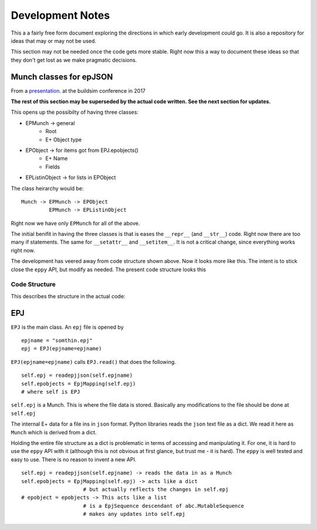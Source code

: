 =================
Development Notes
=================

This a a fairly free form document exploring the directions in which early development could go. It is also a repository for ideas that may or may not be used.  

This section may not be needed once the code gets more stable. Right now this a way to document these ideas so that they don't get lost as we make pragmatic decisions.

Munch classes for epJSON
------------------------


From a `presentation <http://web.eecs.utk.edu/~jnew1/presentations/2017_IBPSA_JSON.pdf>`_. at the buildsim conference in 2017 

.. image:: ./images/developmentnotes/epJSON_structure.png

**The rest of this section may be superseded by the actual code written. See the next section for updates.**

This opens up the possibilty of having three classes:

- EPMunch -> general
    - Root
    - E+ Object type
- EPObject -> for items got from EPJ.epobjects()
    - E+ Name
    - Fields
- EPListinObject -> for lists in EPObject

The class heirarchy would be::

    Munch -> EPMunch -> EPObject
             EPMunch -> EPListinObject

Right now we have only ``EPMunch`` for all of the above.

The initial benifit in having the three classes is that is eases the ``__repr__`` (and ``__str__``) code. Right now there are too many if statements. The same for ``__setattr__`` and ``__setitem__``. It is not a critical change, since everything works right now.

The development has veered away from code structure shown above. Now it looks more like this. The intent is to stick close the ``eppy`` API, but modify as needed. The present code structure looks this


Code Structure
==============

This describes the structure in the actual code:

EPJ
---

``EPJ``  is the main class. An ``epj`` file is opened by

::

    epjname = "somthin.epj"
    epj = EPJ(epjname=epjname)

``EPJ(epjname=epjname)`` calls ``EPJ.read()`` that does the following. 

::

    self.epj = readepjjson(self.epjname) 
    self.epobjects = EpjMapping(self.epj)
    # where self is EPJ
    
``self.epj`` is a Munch. This is where the file data is stored. Basically any modifications to the file should be done at ``self.epj``

The internal E+ data for a file ins in ``json`` format. Python libraries reads the ``json`` text file as a dict. We read it here as ``Munch`` which is derived from a dict. 

Holding the entire file structure as a dict is problematic in terms of accessing and manipulating it. For one, it is hard to use the ``eppy`` API with it (although this is not obvious at first glance, but trust me - it is hard). The ``eppy`` is well tested and easy to use. There is no reason to invent a new API.

::

    self.epj = readepjjson(self.epjname) -> reads the data in as a Munch
    self.epobjects = EpjMapping(self.epj) -> acts like a dict
                        # but actually reflects the changes in self.epj
    # epobject = epobjects -> This acts like a list
                        # is a EpjSequence descendant of abc.MutableSequence
                        # makes any updates into self.epj
